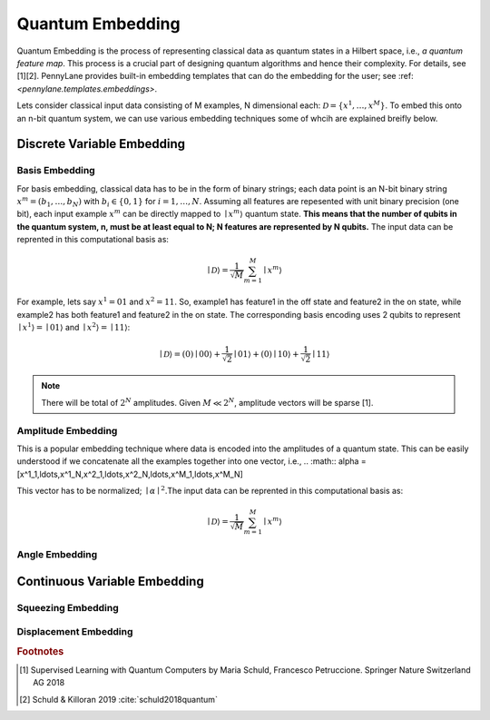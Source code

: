 .. _embeddings:

Quantum Embedding
==================

Quantum Embedding is the process of representing classical data as quantum states in a Hilbert space, i.e., *a quantum feature map*. This process is a crucial part of designing quantum algorithms and hence their complexity. For details, see [1][2]. PennyLane provides built-in embedding templates that can do the embedding for the user; see :ref: `<pennylane.templates.embeddings>`. 

Lets consider classical input data consisting of M examples, N dimensional each: :math:`\mathcal{D}=\{x^{1}, \ldots, x^{M}\}`. To embed this onto an n-bit quantum system, we can use various embedding techniques some of whcih are explained breifly below. 


Discrete Variable Embedding
----------------------------


Basis Embedding
^^^^^^^^^^^^^^^^^^^^

For basis embedding, classical data has to be in the form of binary strings; each data point is an N-bit binary string :math:`x^{m}=(b_1,\ldots,b_N)` with :math:`b_i \in \{0,1\}` for :math:`i=1,\ldots,N`. Assuming all features are repesented with unit binary precision (one bit), each input example :math:`x^{m}` can be directly mapped to :math:`\mid x^{m}\rangle` quantum state. **This means that the number of qubits in the quantum system, n, must be at least equal to N; N features are represented by N qubits.** The input data can be reprented in this computational basis as:

.. math:: \mid \mathcal{D} \rangle = \frac{1}{\sqrt{M}} \sum_{m=1}^{M} \mid x^{m} \rangle

For example, lets say :math:`x^{1}=01` and :math:`x^{2}=11`. So, example1 has feature1 in the off state and feature2 in the on state, while example2 has both feature1 and feature2 in the on state. The corresponding basis encoding uses 2 qubits to represent :math:`\mid x^{1} \rangle=\mid 01 \rangle` and :math:`\mid x^{2} \rangle=\mid 11 \rangle`: 

.. math:: \mid \mathcal{D} \rangle = (0) \mid 00 \rangle+\frac{1}{\sqrt{2}}\mid 01 \rangle+(0) \mid 10 \rangle+ \frac{1}{\sqrt{2}} \mid 11 \rangle

.. note:: There will be total of :math:`2^N` amplitudes. Given :math:`M \ll 2^N`, amplitude vectors will be sparse [1]. 

Amplitude Embedding
^^^^^^^^^^^^^^^^^^^^
This is a popular embedding technique where data is encoded into the amplitudes of a quantum state. This can be easily understood if we concatenate all the examples together into one vector, i.e., 
.. :math:: \alpha = [x^1_1,\ldots,x^1_N,x^2_1,\ldots,x^2_N,\ldots,x^M_1,\ldots,x^M_N]
 
This vector has to be normalized; :math:`\mid\alpha\mid^2`.The input data can be reprented in this computational basis as:

.. math:: \mid \mathcal{D} \rangle = \frac{1}{\sqrt{M}} \sum_{m=1}^{M} \mid x^{m} \rangle


Angle Embedding
^^^^^^^^^^^^^^^^^^^^




Continuous Variable Embedding
-------------------------------


Squeezing Embedding
^^^^^^^^^^^^^^^^^^^^


Displacement Embedding
^^^^^^^^^^^^^^^^^^^^^^^^^









.. rubric:: Footnotes
.. [1] Supervised Learning with Quantum Computers by Maria Schuld, Francesco Petruccione. Springer Nature Switzerland AG 2018 
.. [2]  Schuld & Killoran 2019 :cite:`schuld2018quantum`
